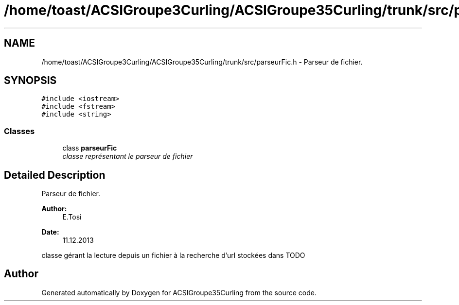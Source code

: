 .TH "/home/toast/ACSIGroupe3Curling/ACSIGroupe35Curling/trunk/src/parseurFic.h" 3 "Thu Dec 12 2013" "ACSIGroupe35Curling" \" -*- nroff -*-
.ad l
.nh
.SH NAME
/home/toast/ACSIGroupe3Curling/ACSIGroupe35Curling/trunk/src/parseurFic.h \- 
Parseur de fichier\&.  

.SH SYNOPSIS
.br
.PP
\fC#include <iostream>\fP
.br
\fC#include <fstream>\fP
.br
\fC#include <string>\fP
.br

.SS "Classes"

.in +1c
.ti -1c
.RI "class \fBparseurFic\fP"
.br
.RI "\fIclasse représentant le parseur de fichier \fP"
.in -1c
.SH "Detailed Description"
.PP 
Parseur de fichier\&. 


.PP
\fBAuthor:\fP
.RS 4
E\&.Tosi 
.RE
.PP
\fBDate:\fP
.RS 4
11\&.12\&.2013
.RE
.PP
classe gérant la lecture depuis un fichier à la recherche d'url stockées dans TODO 
.SH "Author"
.PP 
Generated automatically by Doxygen for ACSIGroupe35Curling from the source code\&.

